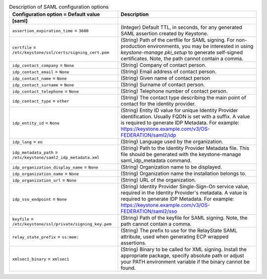 ..
    Warning: Do not edit this file. It is automatically generated from the
    software project's code and your changes will be overwritten.

    The tool to generate this file lives in openstack-doc-tools repository.

    Please make any changes needed in the code, then run the
    autogenerate-config-doc tool from the openstack-doc-tools repository, or
    ask for help on the documentation mailing list, IRC channel or meeting.

.. _keystone-saml:

.. list-table:: Description of SAML configuration options
   :header-rows: 1
   :class: config-ref-table

   * - Configuration option = Default value
     - Description
   * - **[saml]**
     -
   * - ``assertion_expiration_time`` = ``3600``
     - (Integer) Default TTL, in seconds, for any generated SAML assertion created by Keystone.
   * - ``certfile`` = ``/etc/keystone/ssl/certs/signing_cert.pem``
     - (String) Path of the certfile for SAML signing. For non-production environments, you may be interested in using `keystone-manage pki_setup` to generate self-signed certificates. Note, the path cannot contain a comma.
   * - ``idp_contact_company`` = ``None``
     - (String) Company of contact person.
   * - ``idp_contact_email`` = ``None``
     - (String) Email address of contact person.
   * - ``idp_contact_name`` = ``None``
     - (String) Given name of contact person
   * - ``idp_contact_surname`` = ``None``
     - (String) Surname of contact person.
   * - ``idp_contact_telephone`` = ``None``
     - (String) Telephone number of contact person.
   * - ``idp_contact_type`` = ``other``
     - (String) The contact type describing the main point of contact for the identity provider.
   * - ``idp_entity_id`` = ``None``
     - (String) Entity ID value for unique Identity Provider identification. Usually FQDN is set with a suffix. A value is required to generate IDP Metadata. For example: https://keystone.example.com/v3/OS-FEDERATION/saml2/idp
   * - ``idp_lang`` = ``en``
     - (String) Language used by the organization.
   * - ``idp_metadata_path`` = ``/etc/keystone/saml2_idp_metadata.xml``
     - (String) Path to the Identity Provider Metadata file. This file should be generated with the keystone-manage saml_idp_metadata command.
   * - ``idp_organization_display_name`` = ``None``
     - (String) Organization name to be displayed.
   * - ``idp_organization_name`` = ``None``
     - (String) Organization name the installation belongs to.
   * - ``idp_organization_url`` = ``None``
     - (String) URL of the organization.
   * - ``idp_sso_endpoint`` = ``None``
     - (String) Identity Provider Single-Sign-On service value, required in the Identity Provider's metadata. A value is required to generate IDP Metadata. For example: https://keystone.example.com/v3/OS-FEDERATION/saml2/sso
   * - ``keyfile`` = ``/etc/keystone/ssl/private/signing_key.pem``
     - (String) Path of the keyfile for SAML signing. Note, the path cannot contain a comma.
   * - ``relay_state_prefix`` = ``ss:mem:``
     - (String) The prefix to use for the RelayState SAML attribute, used when generating ECP wrapped assertions.
   * - ``xmlsec1_binary`` = ``xmlsec1``
     - (String) Binary to be called for XML signing. Install the appropriate package, specify absolute path or adjust your PATH environment variable if the binary cannot be found.
